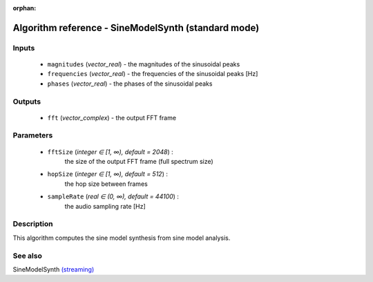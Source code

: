 :orphan:

Algorithm reference - SineModelSynth (standard mode)
====================================================

Inputs
------

 - ``magnitudes`` (*vector_real*) - the magnitudes of the sinusoidal peaks
 - ``frequencies`` (*vector_real*) - the frequencies of the sinusoidal peaks [Hz]
 - ``phases`` (*vector_real*) - the phases of the sinusoidal peaks

Outputs
-------

 - ``fft`` (*vector_complex*) - the output FFT frame

Parameters
----------

 - ``fftSize`` (*integer ∈ [1, ∞), default = 2048*) :
     the size of the output FFT frame (full spectrum size)
 - ``hopSize`` (*integer ∈ [1, ∞), default = 512*) :
     the hop size between frames
 - ``sampleRate`` (*real ∈ (0, ∞), default = 44100*) :
     the audio sampling rate [Hz]

Description
-----------

This algorithm computes the sine model synthesis from sine model analysis.


See also
--------

SineModelSynth `(streaming) <streaming_SineModelSynth.html>`__